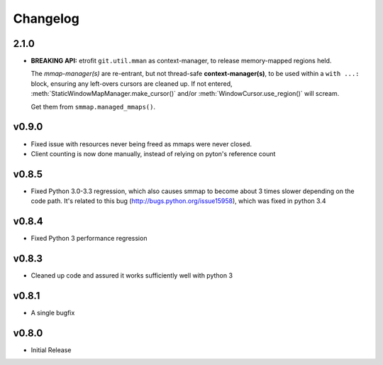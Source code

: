 #########
Changelog
#########

2.1.0
======

* **BREAKING API:** etrofit ``git.util.mman`` as context-manager, 
  to release memory-mapped regions held.
  
  The *mmap-manager(s)* are re-entrant, but not thread-safe **context-manager(s)**, 
  to be used within a ``with ...:`` block, ensuring any left-overs cursors are cleaned up.  
  If not entered, :meth:`StaticWindowMapManager.make_cursor()` and/or 
  :meth:`WindowCursor.use_region()` will scream.

  Get them from ``smmap.managed_mmaps()``.

v0.9.0
========
- Fixed issue with resources never being freed as mmaps were never closed.
- Client counting is now done manually, instead of relying on pyton's reference count


v0.8.5
========
- Fixed Python 3.0-3.3 regression, which also causes smmap to become about 3 times slower depending on the code path. It's related to this bug (http://bugs.python.org/issue15958), which was fixed in python 3.4


v0.8.4
========
- Fixed Python 3 performance regression


v0.8.3
========
- Cleaned up code and assured it works sufficiently well with python 3


v0.8.1
========
- A single bugfix


v0.8.0 
========

- Initial Release
